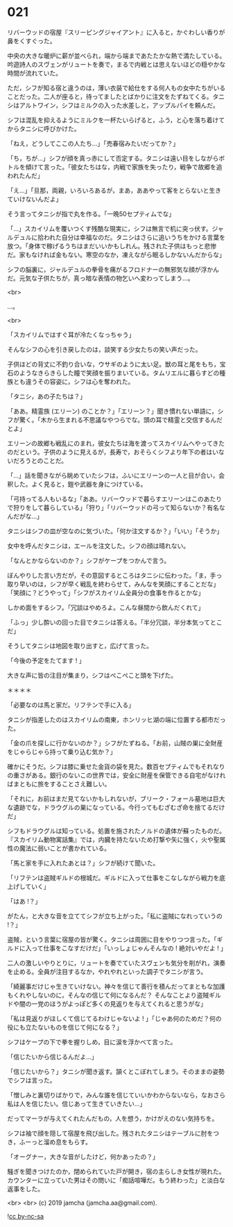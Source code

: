 #+OPTIONS: toc:nil
#+OPTIONS: -:nil
#+OPTIONS: ^:{}
 
* 021

  リバーウッドの宿屋『スリーピングジャイアント』に入ると，かぐわしい香りが鼻をくすぐった。

  中央の大きな暖炉に薪が並べられ，端から端まであたたかな熱で満たしている。吟遊詩人のスヴェンがリュートを奏で，まるで内戦とは思えないほどの穏やかな時間が流れていた。

  ただ，シフが知る宿と違うのは，薄い衣装で給仕をする何人もの女中たちがいることだった。二人が座ると，待ってましたとばかりに注文をたずねてくる。タニシはアルトワイン，シフはミルクの入った水差しと，アップルパイを頼んだ。

  シフは混乱を抑えるようにミルクを一杯たいらげると，ふう，と心を落ち着けてからタニシに呼びかけた。

  「ねえ，どうしてここの人たち…」「売春宿みたいだってか？」

  「ち，ちが…」シフが顔を真っ赤にして否定する。タニシは遠い目をしながらボトルを傾けて言った。「彼女たちはな，内戦で家族を失ったり，戦争で故郷を追われたんだ」

  「え…」「旦那，両親，いろいろあるが，まあ，ああやって客をとらないと生きていけないんだよ」

  そう言ってタニシが指で丸を作る。「一晩50セプティムでな」

  「…」スカイリムを覆いつくす残酷な現実に，シフは無言で机に突っ伏す。ジャルデュルに拾われた自分は幸福なのだ。タニシはさらに追いうちをかける言葉を放つ。「身体で稼げるうちはまだいいかもしれん。残された子供はもっと悲惨だ。家もなければ金もない。寒空のなか，凍えながら眠るしかないんだからな」

  シフの脳裏に，ジャルデュルの拳骨を痛がるフロドナーの無邪気な顔が浮かんだ。元気な子供たちが，真っ暗な表情の物乞いへ変わってしまう…。

  <br>

  …。

  <br>

  「スカイリムではすぐ耳が冷たくなっちゃう」

  そんなシフの心を引き戻したのは，談笑する少女たちの笑い声だった。

  子供ほどの背丈に不釣り合いな，ウサギのように太い足。獣の耳と尾をもち，宝石のようなきらきらした瞳で笑顔を振りまいている。タムリエルに暮らすどの種族とも違うその容姿に，シフは心を奪われた。

  「タニシ，あの子たちは？」

  「ああ。精霊族 (エリーン) のことか？」「エリーン？」聞き慣れない単語に，シフが驚く。「木から生まれる不思議なやつらでな。頭の耳で精霊と交信するんだとよ」

  エリーンの故郷も戦乱にのまれ，彼女たちは海を渡ってスカイリムへやってきたのだという。子供のように見えるが，長寿で，おそらくシフより年下の者はいないだろうとのことだ。

  「…」話を聞きながら眺めていたシフは，ふいにエリーンの一人と目が合い，会釈した。よく見ると，鎧や武器を身につけている。

  「弓持ってる人もいるな」「ああ。リバーウッドで暮らすエリーンはこのあたりで狩りをして暮らしている」「狩り」「リバーウッドの弓って知らないか？有名なんだがな…」

  タニシはシフの皿が空なのに気づいた。「何か注文するか？」「いい」「そうか」

  女中を呼んだタニシは，エールを注文した。シフの顔は晴れない。

  「なんとかならないのか？」シフがケープをつかんで言う。

  ぼんやりした言い方だが，その意図するところはタニシに伝わった。「ま，手っ取り早いのは，シフが早く戦乱を終わらせて，みんなを笑顔にすることだな」「笑顔に？どうやって」「シフがスカイリム全員分の食事を作るとかな」

  しかめ面をするシフ。「冗談はやめろよ。こんな昼間から飲んだくれて」

  「ふっ」少し酔いの回った目でタニシは答える。「半分冗談，半分本気ってとこだ」

  そうしてタニシは地図を取り出すと，広げて言った。

  「今後の予定をたてます ! 」

  大きな声に皆の注目が集まり，シフはぺこぺこと頭を下げた。

  ＊＊＊＊

  「必要なのは馬と家だ。リフテンで手に入る」

  タニシが指差したのはスカイリムの南東，ホンリッヒ湖の端に位置する都市だった。

  「金の爪を探しに行かないのか？」シフがたずねる。「お前，山賊の巣に全財産をじゃらじゃら持って乗り込む気か？」

  確かにそうだ。シフは膝に乗せた金貨の袋を見た。数百セプティムでもそれなりの重さがある。銀行のないこの世界では，安全に財産を保管できる自宅がなければまともに旅をすることさえ難しい。

  「それに，お前はまだ見てないかもしれないが，ブリーク・フォール墓地は巨大な遺跡でな，ドラウグルの巣になっている。今行ってもむざむざ命を捨てるだけだ」

  シフもドラウグルは知っている。処置を施されたノルドの遺体が蘇ったものだ。『スカイリム動物寓話集』では，内臓を持たないため打撃や矢に強く，火や聖属性の魔法に弱いことが書かれている。

  「馬と家を手に入れたあとは？」シフが続けて聞いた。

  「リフテンは盗賊ギルドの根城だ。ギルドに入って仕事をこなしながら戦力を底上げしていく」

  「はあ !？」

  がたん，と大きな音を立ててシフが立ち上がった。「私に盗賊になれっていうの !？」

  盗賊，という言葉に宿屋の皆が驚く。タニシは周囲に目をやりつつ言った。「ギルドに入って仕事をこなすだけだ」「いっしょじゃんそんなの ! 絶対いやだよ ! 」

  二人の激しいやりとりに，リュートを奏でていたスヴェンも気分を削がれ，演奏を止める。全員が注目するなか，やれやれといった調子でタニシが言う。

  「綺麗事だけじゃ生きていけない。神々を信じて善行を積んだってまともな加護もくれやしないのに，そんなの信じて何になるんだ？ そんなことより盗賊ギルドや闇の一党のほうがよっぽど多くの見返りを与えてくれると思うがな」

  「私は見返りがほしくて信じてるわけじゃないよ ! 」「じゃあ何のためだ？何の役にも立たないものを信じて何になる？」

  シフはケープの下で拳を握りしめ，目に涙を浮かべて言った。

  「信じたいから信じるんだよ…」

  「信じたいから？」タニシが聞き返す。頷くとこぼれてしまう。そのままの姿勢でシフは言った。

  「憎しみと裏切りばかりで，みんな誰を信じていいかわからないなら，なおさら私は人を信じたい。信じあって生きていきたい…」

  だってマーラが与えてくれたんだもの，人を想う，かけがえのない気持ちを。

  シフは袖で顔を隠して宿屋を飛び出した。残されたタニシはテーブルに肘をつき，ふーっと溜め息をもらす。

  「オーグナー，大きな音がしたけど，何かあったの？」

  騒ぎを聞きつけたのか，閉められていた戸が開き，宿の主らしき女性が現れた。カウンターに立っていた男はその問いに「痴話喧嘩だ。もう終わった」と淡白な返事をした。

  <br>
  <br>
  (c) 2019 jamcha (jamcha.aa@gmail.com).

  ![[https://i.creativecommons.org/l/by-nc-sa/4.0/88x31.png][cc by-nc-sa]]
